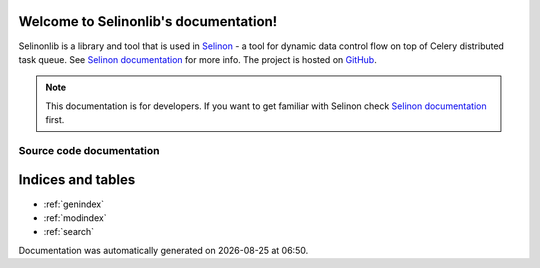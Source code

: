 Welcome to Selinonlib's documentation!
======================================

Selinonlib is a library and tool that is used in `Selinon <https://github.com/selinon/selinon>`_ - a tool for dynamic data control flow on top of Celery distributed task queue. See `Selinon documentation <https://selinon.readthedocs.io/>`_ for more info. The project is hosted on `GitHub <https://github.com/selinon/>`_.

.. note::

  This documentation is for developers. If you want to get familiar with Selinon check `Selinon documentation <https://selinon.readthedocs.io/>`_ first.

Source code documentation
#########################

.. autosummary::

   selinonlib.builtinPredicate
   selinonlib.cacheConfig
   selinonlib.caches.fifo
   selinonlib.caches.lifo
   selinonlib.caches.lru
   selinonlib.caches.mru
   selinonlib.caches.rr
   selinonlib.caches
   selinonlib.config
   selinonlib.edge
   selinonlib.failureNode
   selinonlib.failures
   selinonlib.flow
   selinonlib.globalConfig
   selinonlib.helpers
   selinonlib.leafPredicate
   selinonlib.node
   selinonlib.predicate
   selinonlib.predicates
   selinonlib.routines
   selinonlib.selectiveRunFunction
   selinonlib.simulator.celeryMocks
   selinonlib.simulator.progress
   selinonlib.simulator.queuePool
   selinonlib.simulator.simulator
   selinonlib.simulator.timeQueue
   selinonlib.storage
   selinonlib.storages.inMemoryStorage
   selinonlib.storages.mongo
   selinonlib.storages.redis
   selinonlib.storages
   selinonlib.storages.s3
   selinonlib.storages.sqlStorage
   selinonlib.strategies
   selinonlib.strategy
   selinonlib.system
   selinonlib.taskClass
   selinonlib.task

Indices and tables
==================

* :ref:`genindex`
* :ref:`modindex`
* :ref:`search`

.. |date| date::
.. |time| date:: %H:%M

Documentation was automatically generated on |date| at |time|.
